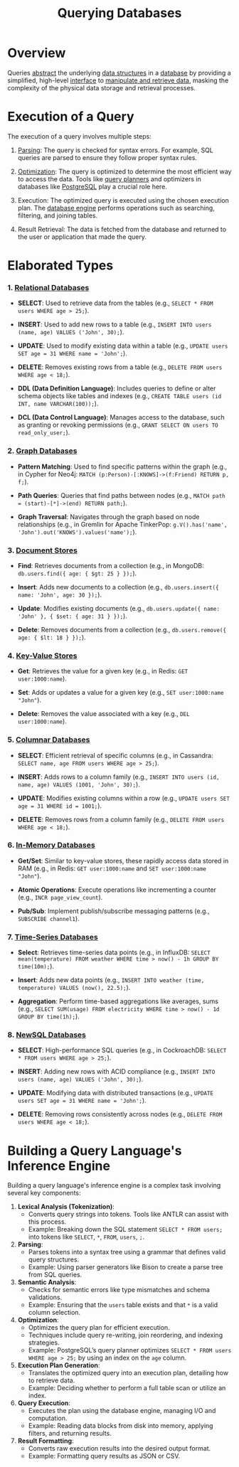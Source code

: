 :PROPERTIES:
:ID:       2948cedb-bbc8-40df-a45c-3683a2a0a838
:END:
#+title: Querying Databases
#+filetags: :database:

* Overview

Queries [[id:20240218T061653.528745][abstract]] the underlying [[id:20230715T173535.681936][data structures]] in a [[id:2f67eca9-5076-4895-828f-de3655444ee2][database]] by providing a simplified, high-level [[id:11d303f1-d337-4f51-b211-db435a9f2cd0][interface]] to [[id:37961b23-d768-4a4a-bba6-0bd1199478b6][manipulate and retrieve data]], masking the complexity of the physical data storage and retrieval processes.

* Execution of a Query

The execution of a query involves multiple steps:

1. [[id:5b9cb73a-3b58-4055-b762-ab9cbcebe044][Parsing]]: The query is checked for syntax errors. For example, SQL queries are parsed to ensure they follow proper syntax rules.

2. [[id:7b9be887-8c39-4a37-8217-f0e21a6cb64e][Optimization]]: The query is optimized to determine the most efficient way to access the data. Tools like [[id:bcf77db8-6a37-4d02-8744-cdcbffb392c4][query planners]] and optimizers in databases like [[id:d053cf42-f70c-488f-8712-196e6a60c958][PostgreSQL]] play a crucial role here.

3. Execution: The optimized query is executed using the chosen execution plan. The [[id:67ff5bb4-59cb-4b43-9911-a72a83a7df0e][database engine]] performs operations such as searching, filtering, and joining tables.

4. Result Retrieval: The data is fetched from the database and returned to the user or application that made the query.

* Elaborated Types
*** 1. [[id:fe29fdde-c87f-4ef7-865b-c997447e435d][Relational Databases]]

- *SELECT*: Used to retrieve data from the tables (e.g., =SELECT * FROM users WHERE age > 25;=).

- *INSERT*: Used to add new rows to a table (e.g., =INSERT INTO users (name, age) VALUES ('John', 30);=).

- *UPDATE*: Used to modify existing data within a table (e.g., =UPDATE users SET age = 31 WHERE name = 'John';=).

- *DELETE*: Removes existing rows from a table (e.g., =DELETE FROM users WHERE age < 18;=).

- *DDL (Data Definition Language)*: Includes queries to define or alter schema objects like tables and indexes (e.g., =CREATE TABLE users (id INT, name VARCHAR(100));=).

- *DCL (Data Control Language)*: Manages access to the database, such as granting or revoking permissions (e.g., =GRANT SELECT ON users TO read_only_user;=).

*** 2. [[id:3231e4a2-702d-4fd2-89ed-6efb34e2c3ee][Graph Databases]]

- *Pattern Matching*: Used to find specific patterns within the graph (e.g., in Cypher for Neo4j: =MATCH (p:Person)-[:KNOWS]->(f:Friend) RETURN p, f;=).

- *Path Queries*: Queries that find paths between nodes (e.g., =MATCH path = (start)-[*]->(end) RETURN path;=).

- *Graph Traversal*: Navigates through the graph based on node relationships (e.g., in Gremlin for Apache TinkerPop: =g.V().has('name', 'John').out('KNOWS').values('name');=).

*** 3. [[id:e0b24113-36fd-44dc-9049-2cf493079d1a][Document Stores]]

- *Find*: Retrieves documents from a collection (e.g., in MongoDB: =db.users.find({ age: { $gt: 25 } });=).

- *Insert*: Adds new documents to a collection (e.g., =db.users.insert({ name: 'John', age: 30 });=).

- *Update*: Modifies existing documents (e.g., =db.users.update({ name: 'John' }, { $set: { age: 31 } });=).

- *Delete*: Removes documents from a collection (e.g., =db.users.remove({ age: { $lt: 18 } });=).

*** 4. [[id:91a15189-1200-463e-a648-1f1b938370af][Key-Value Stores]]

- *Get*: Retrieves the value for a given key (e.g., in Redis: =GET user:1000:name=).

- *Set*: Adds or updates a value for a given key (e.g., =SET user:1000:name "John"=).

- *Delete*: Removes the value associated with a key (e.g., =DEL user:1000:name=).

*** 5. [[id:dd9cdc7c-154f-4082-993b-384ea9becd2d][Columnar Databases]]

- *SELECT*: Efficient retrieval of specific columns (e.g., in Cassandra: =SELECT name, age FROM users WHERE age > 25;=).

- *INSERT*: Adds rows to a column family (e.g., =INSERT INTO users (id, name, age) VALUES (1001, 'John', 30);=).

- *UPDATE*: Modifies existing columns within a row (e.g., =UPDATE users SET age = 31 WHERE id = 1001;=).

- *DELETE*: Removes rows from a column family (e.g., =DELETE FROM users WHERE age < 18;=).

*** 6. [[id:f86c0a4b-978a-4b94-ad3f-233ded9c4c6a][In-Memory Databases]]

- *Get/Set*: Similar to key-value stores, these rapidly access data stored in RAM (e.g., in Redis: =GET user:1000:name= and =SET user:1000:name "John"=).

- *Atomic Operations*: Execute operations like incrementing a counter (e.g., =INCR page_view_count=).

- *Pub/Sub*: Implement publish/subscribe messaging patterns (e.g., =SUBSCRIBE channel1=).

*** 7. [[id:5447792f-f653-41db-acfa-fe7c3018c459][Time-Series Databases]]

- *Select*: Retrieves time-series data points (e.g., in InfluxDB: =SELECT mean(temperature) FROM weather WHERE time > now() - 1h GROUP BY time(10m);=).

- *Insert*: Adds new data points (e.g., =INSERT INTO weather (time, temperature) VALUES (now(), 22.5);=).

- *Aggregation*: Perform time-based aggregations like averages, sums (e.g., =SELECT SUM(usage) FROM electricity WHERE time > now() - 1d GROUP BY time(1h);=).

*** 8. [[id:e1ce3df0-0337-4f65-a9d7-edc361d88075][NewSQL Databases]]

- *SELECT*: High-performance SQL queries (e.g., in CockroachDB: =SELECT * FROM users WHERE age > 25;=).

- *INSERT*: Adding new rows with ACID compliance (e.g., =INSERT INTO users (name, age) VALUES ('John', 30);=).

- *UPDATE*: Modifying data with distributed transactions (e.g., =UPDATE users SET age = 31 WHERE name = 'John';=).

- *DELETE*: Removing rows consistently across nodes (e.g., =DELETE FROM users WHERE age < 18;=).

* Building a Query Language's Inference Engine

Building a query language's inference engine is a complex task involving several key components:

1. *Lexical Analysis (Tokenization)*:
   - Converts query strings into tokens. Tools like ANTLR can assist with this process.
   - Example: Breaking down the SQL statement =SELECT * FROM users;= into tokens like =SELECT=, =*=, =FROM=, =users=, =;=.

2. *Parsing*:
   - Parses tokens into a syntax tree using a grammar that defines valid query structures.
   - Example: Using parser generators like Bison to create a parse tree from SQL queries.

3. *Semantic Analysis*:
   - Checks for semantic errors like type mismatches and schema validations.
   - Example: Ensuring that the =users= table exists and that =*= is a valid column selection.

4. *Optimization*:
   - Optimizes the query plan for efficient execution.
   - Techniques include query re-writing, join reordering, and indexing strategies.
   - Example: PostgreSQL’s query planner optimizes =SELECT * FROM users WHERE age > 25;= by using an index on the =age= column.

5. *Execution Plan Generation*:
   - Translates the optimized query into an execution plan, detailing how to retrieve data.
   - Example: Deciding whether to perform a full table scan or utilize an index.

6. *Query Execution*:
   - Executes the plan using the database engine, managing I/O and computation.
   - Example: Reading data blocks from disk into memory, applying filters, and returning results.

7. *Result Formatting*:
   - Converts raw execution results into the desired output format.
   - Example: Formatting query results as JSON or CSV.
